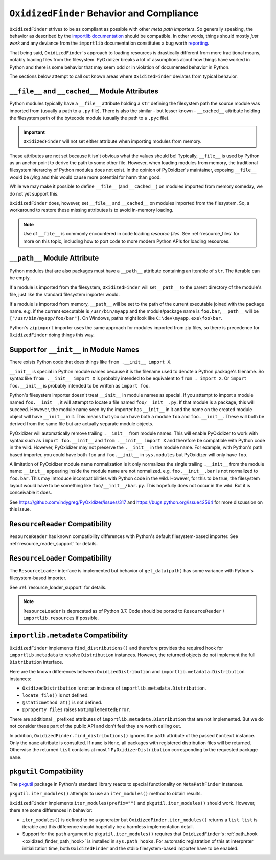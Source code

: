 .. _oxidized_finder_behavior_and_compliance:

==========================================
``OxidizedFinder`` Behavior and Compliance
==========================================

``OxidizedFinder`` strives to be as compliant as possible with other *meta
path importers*. So generally speaking, the behavior as described by the
`importlib documentation <https://docs.python.org/3/library/importlib.html>`_
should be compatible. In other words, things should mostly *just work*
and any deviance from the ``importlib`` documentation constitutes a bug
worth `reporting <https://github.com/indygreg/PyOxidizer/issues>`_.

That being said, ``OxidizedFinder``'s approach to loading resources is
drastically different from more traditional means, notably loading files
from the filesystem. PyOxidizer breaks a lot of assumptions about how things
have worked in Python and there is some behavior that may seem odd or
in violation of documented behavior in Python.

The sections below attempt to call out known areas where ``OxidizedFinder``
deviates from typical behavior.

.. _no_file:

``__file__`` and ``__cached__`` Module Attributes
=================================================

Python modules typically have a ``__file__`` attribute holding a ``str``
defining the filesystem path the source module was imported from (usually
a path to a ``.py`` file). There is also the similar - but lesser known -
``__cached__`` attribute holding the filesystem path of the bytecode module
(usually the path to a ``.pyc`` file).

.. important::

   ``OxidizedFinder`` will not set either attribute when importing modules
   from memory.

These attributes are not set because it isn't obvious what the values
should be! Typically, ``__file__`` is used by Python as an anchor point
to derive the path to some other file. However, when loading modules
from memory, the traditional filesystem hierarchy of Python modules
does not exist. In the opinion of PyOxidizer's maintainer, exposing
``__file__`` would be *lying* and this would cause more potential for
harm than good.

While we may make it possible to define ``__file__`` (and ``__cached__``)
on modules imported from memory someday, we do not yet support this.

``OxidizedFinder`` does, however, set ``__file__`` and ``__cached__``
on modules imported from the filesystem. So, a workaround to restore
these missing attributes is to avoid in-memory loading.

.. note::

   Use of ``__file__`` is commonly encountered in code loading *resource
   files*. See :ref:`resource_files` for more on this topic, including
   how to port code to more modern Python APIs for loading resources.

.. _oxidized_finder_behavior_and_compliance_path:

``__path__`` Module Attribute
=============================

Python modules that are also packages must have a ``__path__`` attribute
containing an iterable of ``str``. The iterable can be empty.

If a module is imported from the filesystem, ``OxidizedFinder`` will
set ``__path__`` to the parent directory of the module's file, just like
the standard filesystem importer would.

If a module is imported from memory, ``__path__`` will be set to the
path of the current executable joined with the package name. e.g. if
the current executable is ``/usr/bin/myapp`` and the module/package name
is ``foo.bar``, ``__path__`` will be ``["/usr/bin/myapp/foo/bar"]``.
On Windows, paths might look like ``C:\dev\myapp.exe\foo\bar``.

Python's ``zipimport`` importer uses the same approach for modules
imported from zip files, so there is precedence for ``OxidizedFinder``
doing things this way.

.. _oxidized_importer_dunder_init_module_names:

Support for ``__init__`` in Module Names
========================================

There exists Python code that does things like ``from .__init__ import X``.

``__init__`` is special in Python module names because it is the filename
used to denote a Python package's filename. So syntax like
``from .__init__ import X`` is probably intended to be equivalent to
``from . import X``. Or ``import foo.__init__`` is probably intended to be
written as ``import foo``.

Python's filesystem importer doesn't treat ``__init__`` in module names
as special. If you attempt to import a module named ``foo.__init__``,
it will attempt to locate a file named ``foo/__init__.py``. If that
module is a package, this will succeed. However, the module name seen by
the importer has ``__init__`` in it and the name on the created module
object will have ``__init__`` in it. This means that you can have both a
module ``foo`` and ``foo.__init__``. These will both be derived from the
same file but are actually separate module objects.

PyOxidizer will automatically remove trailing ``.__init__`` from
module names. This will enable PyOxidizer to work with syntax such
as ``import foo.__init__`` and ``from .__init__ import X`` and therefore
be compatible with Python code in the wild. However, PyOxidizer may not
preserve the ``.__init__`` in the module name. For example, with Python's
path based importer, you could have both ``foo`` and ``foo.__init__`` in
``sys.modules`` but PyOxidizer will only have ``foo``.

A limitation of PyOxidizer module name normalization is it only normalizes
the single trailing ``.__init__`` from the module name: ``__init__``
appearing inside the module name are not normalized. e.g.
``foo.__init__.bar`` is not normalized to ``foo.bar``. This may introduce
incompatibilities with Python code in the wild. However, for this to be
true, the filesystem layout would have to be something like
``foo/__init__/bar.py``. This hopefully does not occur in the wild. But
it is conceivable it does.

See https://github.com/indygreg/PyOxidizer/issues/317 and
https://bugs.python.org/issue42564 for more discussion on this issue.

``ResourceReader`` Compatibility
================================

``ResourceReader`` has known compatibility differences with Python's default
filesystem-based importer. See :ref:`resource_reader_support` for details.

``ResourceLoader`` Compatibility
================================

The ``ResourceLoader`` interface is implemented but behavior of
``get_data(path)`` has some variance with Python's filesystem-based importer.

See :ref:`resource_loader_support` for details.

.. note::

   ``ResourceLoader`` is deprecated as of Python 3.7. Code should be ported
   to ``ResourceReader`` / ``importlib.resources`` if possible.

.. _packaging_importlib_metadata_compatibility:

``importlib.metadata`` Compatibility
====================================

``OxidizedFinder`` implements ``find_distributions()`` and therefore provides
the required hook for ``importlib.metadata`` to resolve ``Distribution``
instances. However, the returned objects do not implement the full
``Distribution`` interface.

Here are the known differences between ``OxidizedDistribution`` and
``importlib.metadata.Distribution`` instances:

* ``OxidizedDistribution`` is not an instance of
  ``importlib.metadata.Distribution``.
* ``locate_file()`` is not defined.
* ``@staticmethod at()`` is not defined.
* ``@property files`` raises ``NotImplementedError``.

There are additional ``_`` prefixed attributes of
``importlib.metadata.Distribution`` that are not implemented. But we do not
consider these part of the public API and don't feel they are worth calling
out.

In addition, ``OxidizedFinder.find_distributions()`` ignores the ``path``
attribute of the passed ``Context`` instance. Only the ``name`` attribute
is consulted. If ``name`` is ``None``, all packages with registered
distribution files will be returned. Otherwise the returned ``list``
contains at most 1 ``PyOxidizerDistribution`` corresponding to the
requested package ``name``.

``pkgutil`` Compatibility
=========================

The `pkgutil <https://docs.python.org/3/library/pkgutil.html>`_ package
in Python's standard library reacts to special functionality on
``MetaPathFinder`` instances.

``pkgutil.iter_modules()`` attempts to use an ``iter_modules()`` method
to obtain results.

``OxidizedFinder`` implements ``iter_modules(prefix="")`` and
``pkgutil.iter_modules()`` should work. However, there are some
differences in behavior:

* ``iter_modules()`` is defined to be a generator but
  ``OxidizedFinder.iter_modules()`` returns a ``list``. ``list`` is
  iterable and this difference should hopefully be a harmless
  implementation detail.
* Support for the ``path`` argument to ``pkgutil.iter_modules()`` requires that
  ``OxidizedFinder``'s :ref:`path_hook <oxidized_finder_path_hook>` is installed
  in ``sys.path_hooks``. For automatic registration of this at interpreter
  initialization time, both ``OxidizedFinder`` and the stdlib filesystem-based
  importer have to be enabled.
